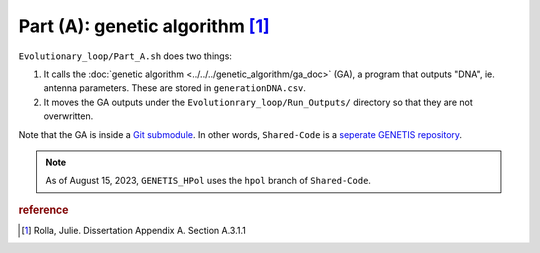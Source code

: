 .. _a311:

Part (A): genetic algorithm [#f1]_
^^^^^^^^^^^^^^^^^^^^^^^^^^^^^^^^^^

..  todo::

    introduce ``paretns.csv``

``Evolutionary_loop/Part_A.sh`` does two things: 

1.  It calls the :doc:`genetic algorithm <../../../genetic_algorithm/ga_doc>` 
    (GA), a program that outputs "DNA", ie. antenna parameters. These are stored
    in ``generationDNA.csv``.
2.  It moves the GA outputs under the ``Evolutionrary_loop/Run_Outputs/``
    directory so that they are not overwritten.

Note that the GA is inside a `Git submodule
<https://www.atlassian.com/git/tutorials/git-submodule>`_. In other words, 
``Shared-Code`` is a `seperate GENETIS repository
<https://github.com/osu-particle-astrophysics/Shared-Code>`_.

..  note::

    As of August 15, 2023, ``GENETIS_HPol`` uses the ``hpol`` branch of
    ``Shared-Code``.


..  rubric:: reference
..  [#f1] Rolla, Julie. Dissertation Appendix A. Section A.3.1.1